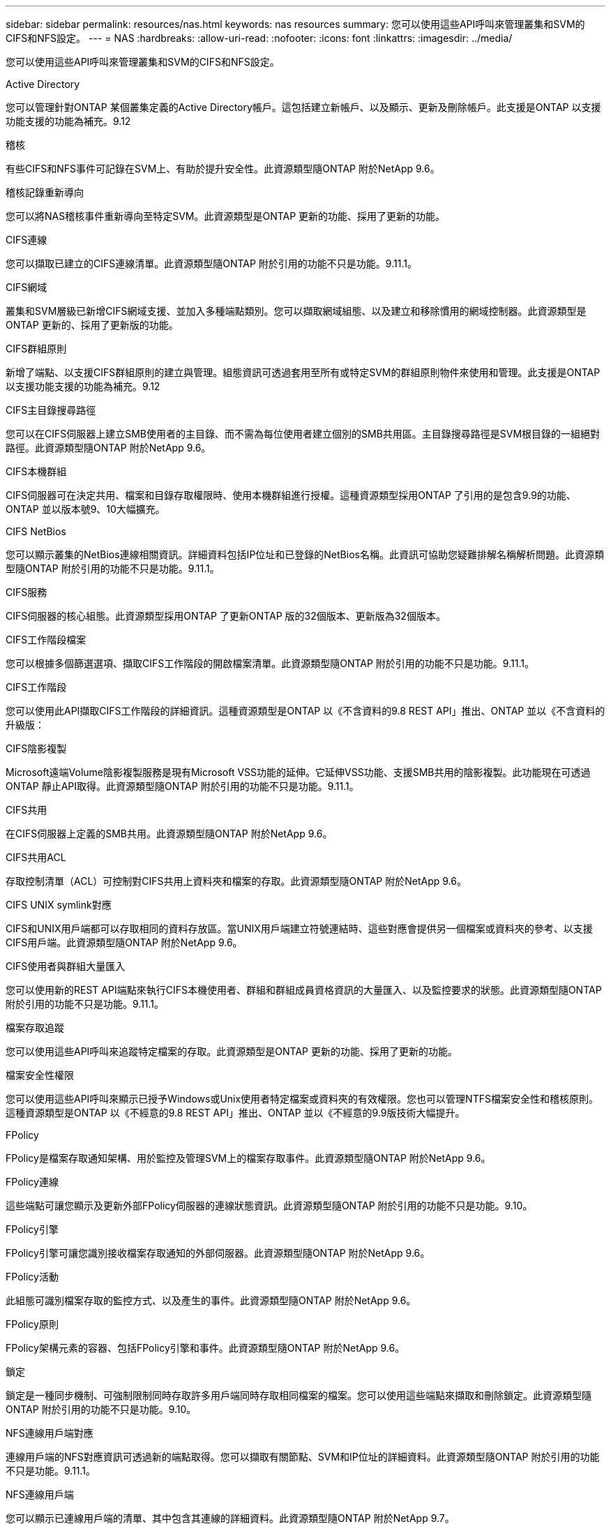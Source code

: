 ---
sidebar: sidebar 
permalink: resources/nas.html 
keywords: nas resources 
summary: 您可以使用這些API呼叫來管理叢集和SVM的CIFS和NFS設定。 
---
= NAS
:hardbreaks:
:allow-uri-read: 
:nofooter: 
:icons: font
:linkattrs: 
:imagesdir: ../media/


[role="lead"]
您可以使用這些API呼叫來管理叢集和SVM的CIFS和NFS設定。

.Active Directory
您可以管理針對ONTAP 某個叢集定義的Active Directory帳戶。這包括建立新帳戶、以及顯示、更新及刪除帳戶。此支援是ONTAP 以支援功能支援的功能為補充。9.12

.稽核
有些CIFS和NFS事件可記錄在SVM上、有助於提升安全性。此資源類型隨ONTAP 附於NetApp 9.6。

.稽核記錄重新導向
您可以將NAS稽核事件重新導向至特定SVM。此資源類型是ONTAP 更新的功能、採用了更新的功能。

.CIFS連線
您可以擷取已建立的CIFS連線清單。此資源類型隨ONTAP 附於引用的功能不只是功能。9.11.1。

.CIFS網域
叢集和SVM層級已新增CIFS網域支援、並加入多種端點類別。您可以擷取網域組態、以及建立和移除慣用的網域控制器。此資源類型是ONTAP 更新的、採用了更新版的功能。

.CIFS群組原則
新增了端點、以支援CIFS群組原則的建立與管理。組態資訊可透過套用至所有或特定SVM的群組原則物件來使用和管理。此支援是ONTAP 以支援功能支援的功能為補充。9.12

.CIFS主目錄搜尋路徑
您可以在CIFS伺服器上建立SMB使用者的主目錄、而不需為每位使用者建立個別的SMB共用區。主目錄搜尋路徑是SVM根目錄的一組絕對路徑。此資源類型隨ONTAP 附於NetApp 9.6。

.CIFS本機群組
CIFS伺服器可在決定共用、檔案和目錄存取權限時、使用本機群組進行授權。這種資源類型採用ONTAP 了引用的是包含9.9的功能、ONTAP 並以版本號9、10大幅擴充。

.CIFS NetBios
您可以顯示叢集的NetBios連線相關資訊。詳細資料包括IP位址和已登錄的NetBios名稱。此資訊可協助您疑難排解名稱解析問題。此資源類型隨ONTAP 附於引用的功能不只是功能。9.11.1。

.CIFS服務
CIFS伺服器的核心組態。此資源類型採用ONTAP 了更新ONTAP 版的32個版本、更新版為32個版本。

.CIFS工作階段檔案
您可以根據多個篩選選項、擷取CIFS工作階段的開啟檔案清單。此資源類型隨ONTAP 附於引用的功能不只是功能。9.11.1。

.CIFS工作階段
您可以使用此API擷取CIFS工作階段的詳細資訊。這種資源類型是ONTAP 以《不含資料的9.8 REST API」推出、ONTAP 並以《不含資料的升級版：

.CIFS陰影複製
Microsoft遠端Volume陰影複製服務是現有Microsoft VSS功能的延伸。它延伸VSS功能、支援SMB共用的陰影複製。此功能現在可透過ONTAP 靜止API取得。此資源類型隨ONTAP 附於引用的功能不只是功能。9.11.1。

.CIFS共用
在CIFS伺服器上定義的SMB共用。此資源類型隨ONTAP 附於NetApp 9.6。

.CIFS共用ACL
存取控制清單（ACL）可控制對CIFS共用上資料夾和檔案的存取。此資源類型隨ONTAP 附於NetApp 9.6。

.CIFS UNIX symlink對應
CIFS和UNIX用戶端都可以存取相同的資料存放區。當UNIX用戶端建立符號連結時、這些對應會提供另一個檔案或資料夾的參考、以支援CIFS用戶端。此資源類型隨ONTAP 附於NetApp 9.6。

.CIFS使用者與群組大量匯入
您可以使用新的REST API端點來執行CIFS本機使用者、群組和群組成員資格資訊的大量匯入、以及監控要求的狀態。此資源類型隨ONTAP 附於引用的功能不只是功能。9.11.1。

.檔案存取追蹤
您可以使用這些API呼叫來追蹤特定檔案的存取。此資源類型是ONTAP 更新的功能、採用了更新的功能。

.檔案安全性權限
您可以使用這些API呼叫來顯示已授予Windows或Unix使用者特定檔案或資料夾的有效權限。您也可以管理NTFS檔案安全性和稽核原則。這種資源類型是ONTAP 以《不經意的9.8 REST API」推出、ONTAP 並以《不經意的9.9版技術大幅提升。

.FPolicy
FPolicy是檔案存取通知架構、用於監控及管理SVM上的檔案存取事件。此資源類型隨ONTAP 附於NetApp 9.6。

.FPolicy連線
這些端點可讓您顯示及更新外部FPolicy伺服器的連線狀態資訊。此資源類型隨ONTAP 附於引用的功能不只是功能。9.10。

.FPolicy引擎
FPolicy引擎可讓您識別接收檔案存取通知的外部伺服器。此資源類型隨ONTAP 附於NetApp 9.6。

.FPolicy活動
此組態可識別檔案存取的監控方式、以及產生的事件。此資源類型隨ONTAP 附於NetApp 9.6。

.FPolicy原則
FPolicy架構元素的容器、包括FPolicy引擎和事件。此資源類型隨ONTAP 附於NetApp 9.6。

.鎖定
鎖定是一種同步機制、可強制限制同時存取許多用戶端同時存取相同檔案的檔案。您可以使用這些端點來擷取和刪除鎖定。此資源類型隨ONTAP 附於引用的功能不只是功能。9.10。

.NFS連線用戶端對應
連線用戶端的NFS對應資訊可透過新的端點取得。您可以擷取有關節點、SVM和IP位址的詳細資料。此資源類型隨ONTAP 附於引用的功能不只是功能。9.11.1。

.NFS連線用戶端
您可以顯示已連線用戶端的清單、其中包含其連線的詳細資料。此資源類型隨ONTAP 附於NetApp 9.7。

.NFS匯出原則
包括說明NFS匯出的規則在內的原則。此資源類型隨ONTAP 附於NetApp 9.6。

.NFS Kerberos介面
Kerberos介面的組態設定。此資源類型隨ONTAP 附於NetApp 9.6。

.NFS Kerberos領域
Kerberos領域的組態設定。此資源類型隨ONTAP 附於NetApp 9.6。

.NFS服務
NFS伺服器的核心組態。此資源類型採用ONTAP 了更新ONTAP 版的32個版本、更新版為32個版本。

.物件存放區
稽核S3事件是一項安全性改善、可讓您追蹤及記錄特定S3事件。S3稽核事件選取器可依每個SVM設定為每個儲存區。此資源類型隨ONTAP 附於引用的功能不只是功能。9.10。

.VScan
一項安全功能、可保護您的資料免受病毒和其他惡意程式碼的侵害。此資源類型隨ONTAP 附於NetApp 9.6。

.VScan存取原則
VScan原則可在用戶端存取檔案物件時、主動掃描檔案物件。此資源類型隨ONTAP 附於NetApp 9.6。

.VScan隨需原則
VScan原則可讓檔案物件立即依需求或根據設定的排程進行掃描。此資源類型隨ONTAP 附於NetApp 9.6。

.VScan掃描器資源池
一組屬性、用於管理ONTAP 介於更新和外部掃毒伺服器之間的連線。此資源類型隨ONTAP 附於NetApp 9.6。

.VScan伺服器狀態
外部掃毒伺服器的狀態。此資源類型隨ONTAP 附於NetApp 9.6。
